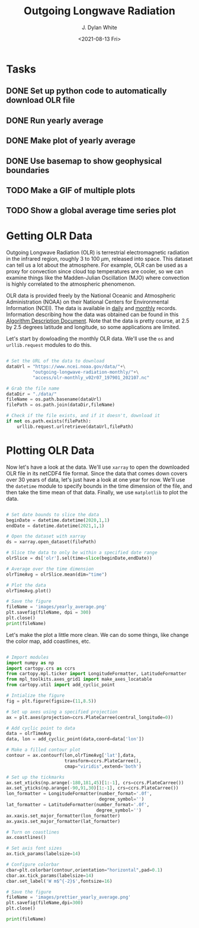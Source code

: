#+author: J. Dylan White
#+title: Outgoing Longwave Radiation
#+date: <2021-08-13 Fri>

* Tasks

** DONE Set up python code to automatically download OLR file
CLOSED: [2021-08-13 Fri 09:31]
:LOGBOOK:
- State "DONE"       from "TODO"       [2021-08-13 Fri 09:31]
:END:
** DONE Run yearly average
CLOSED: [2021-08-13 Fri 09:32]
:LOGBOOK:
- State "DONE"       from "TODO"       [2021-08-13 Fri 09:32]
:END:
** DONE Make plot of yearly average
CLOSED: [2021-08-13 Fri 09:32]
:LOGBOOK:
- State "DONE"       from "TODO"       [2021-08-13 Fri 09:32]
:END:
** DONE Use basemap to show geophysical boundaries
CLOSED: [2021-08-13 Fri 15:50]
:LOGBOOK:
- State "DONE"       from "TODO"       [2021-08-13 Fri 15:50]
:END:
** TODO Make a GIF of multiple plots
** TODO Show a global average time series plot

* Getting OLR Data 

Outgoing Longwave Radiation (OLR) is terrestrial electromagnetic radiation in the infrared region, roughly 3 to 100 \(\mu\)m, released into space. This dataset can tell us a lot about the atmosphere. For example, OLR can be used as a proxy for convection since cloud top temperatures are cooler, so we can examine things like the Madden-Julian Oscillation (MJO) where convection is highly correlated to the atmospheric phenomenon.

OLR data is provided freely by the National Oceanic and Atmospheric Administration (NOAA) on their National Centers for Environmental Information (NCEI). The data is available in [[https://www.ncei.noaa.gov/products/climate-data-records/outgoing-longwave-radiation-daily][daily]] and [[https://www.ncei.noaa.gov/products/climate-data-records/outgoing-longwave-radiation-monthly][monthly]] records. Information describing how the data was obtained can be found in this [[https://www.ncei.noaa.gov/pub/data/sds/cdr/CDRs/Outgoing%20Longwave%20Radiation%20-%20Daily/AlgorithmDescription_01B-21.pdf][Algorithm Description Document]]. Note that the data is pretty course, at 2.5 by 2.5 degrees latitude and longitude, so some applications are limited.

Let's start by dowloading the monthly OLR data. We'll use the =os= and =urllib.request= modules to do this.

#+header: :prologue import urllib.request, os
#+begin_src python :session one :exports both :results none

# Set the URL of the data to download
dataUrl = "https://www.ncei.noaa.gov/data/"+\
          "outgoing-longwave-radiation-monthly/"+\
          "access/olr-monthly_v02r07_197901_202107.nc"

# Grab the file name
dataDir = "./data/"
fileName = os.path.basename(dataUrl)
filePath = os.path.join(dataDir,fileName)

# Check if the file exists, and if it doesn't, download it
if not os.path.exists(filePath):
    urllib.request.urlretrieve(dataUrl,filePath)

#+end_src

#+RESULTS:

* Plotting OLR Data

Now let's have a look at the data. We'll use =xarray= to open the downloaded OLR file in its netCDF4 file format. Since the data that comes down covers over 30 years of data, let's just have a look at one year for now. We'll use the =datetime= module to specify bounds in the time dimension of the file, and then take the time mean of that data. Finally, we use =matplotlib= to plot the data.

#+header: :prologue import xarray, datetime, matplotlib.pyplot as plt
#+begin_src python :session one :results output file :exports both

# Set date bounds to slice the data
beginDate = datetime.datetime(2020,1,1)
endDate = datetime.datetime(2021,1,1)

# Open the dataset with xarray
ds = xarray.open_dataset(filePath)

# Slice the data to only be within a specified date range 
olrSlice = ds['olr'].sel(time=slice(beginDate,endDate))

# Average over the time dimension
olrTimeAvg = olrSlice.mean(dim="time")

# Plot the data
olrTimeAvg.plot()

# Save the figure
fileName = 'images/yearly_average.png'
plt.savefig(fileName, dpi = 300)
plt.close()
print(fileName)

#+end_src

#+RESULTS:
[[file:images/yearly_average.png]]

Let's make the plot a little more clean. We can do some things, like change the color map, add coastlines, etc.

#+begin_src python :session one :results output file :exports both

# Import modules
import numpy as np
import cartopy.crs as ccrs
from cartopy.mpl.ticker import LongitudeFormatter, LatitudeFormatter
from mpl_toolkits.axes_grid1 import make_axes_locatable
from cartopy.util import add_cyclic_point

# Intialize the figure
fig = plt.figure(figsize=(11,8.5))

# Set up axes using a specified projection
ax = plt.axes(projection=ccrs.PlateCarree(central_longitude=0))

# Add cyclic point to data
data = olrTimeAvg
data, lon = add_cyclic_point(data,coord=data['lon'])

# Make a filled contour plot
contour = ax.contourf(lon,olrTimeAvg['lat'],data,
                      transform=ccrs.PlateCarree(),
                      cmap="viridis",extend='both')

# Set up the tickmarks
ax.set_xticks(np.arange(-180,181,45)[1:-1], crs=ccrs.PlateCarree())
ax.set_yticks(np.arange(-90,91,30)[1:-1], crs=ccrs.PlateCarree())
lon_formatter = LongitudeFormatter(number_format='.0f',
                                   degree_symbol='')
lat_formatter = LatitudeFormatter(number_format='.0f',
                                  degree_symbol='')
ax.xaxis.set_major_formatter(lon_formatter)
ax.yaxis.set_major_formatter(lat_formatter)

# Turn on coastlines
ax.coastlines()

# Set axis font sizes
ax.tick_params(labelsize=14)

# Configure colorbar
cbar=plt.colorbar(contour,orientation="horizontal",pad=0.1)
cbar.ax.tick_params(labelsize=14)
cbar.set_label('W m$^{-2}$',fontsize=16)

# Save the figure
fileName = 'images/prettier_yearly_average.png'
plt.savefig(fileName,dpi=300)
plt.close()

print(fileName)

#+end_src

#+RESULTS:
[[file:images/prettier_yearly_average.png]]

